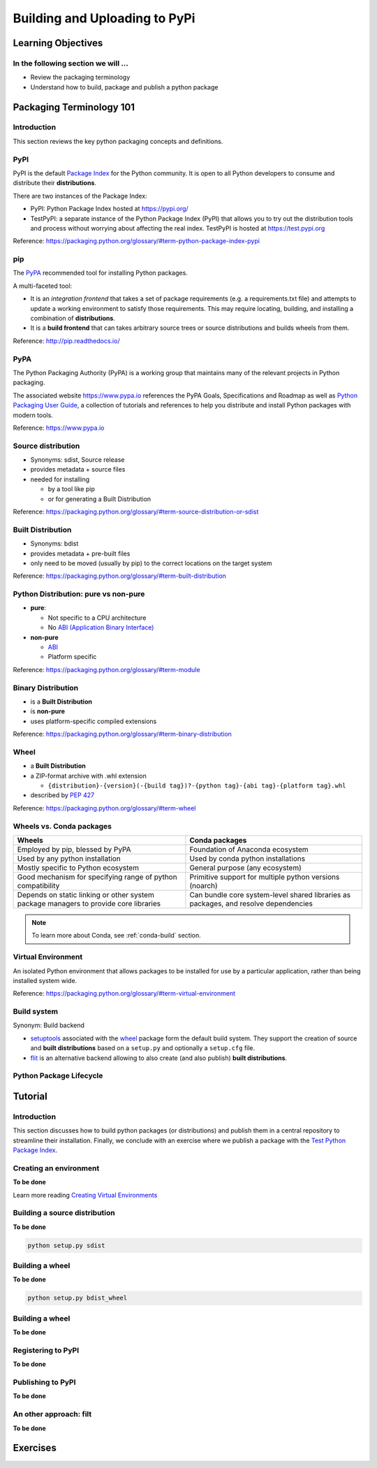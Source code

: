 .. _uploading:

******************************
Building and Uploading to PyPi
******************************

Learning Objectives
===================

In the following section we will ...
------------------------------------

* Review the packaging terminology
* Understand how to build, package and publish a python package


Packaging Terminology 101
=========================

Introduction
------------

This section reviews the key python packaging concepts and definitions.


PyPI
----

PyPI is the default `Package Index <https://packaging.python.org/glossary/#term-package-index>`_ for the Python community.
It is open to all Python developers to consume and distribute their **distributions**.

There are two instances of the Package Index:

* PyPI: Python Package Index hosted at https://pypi.org/

* TestPyPI: a separate instance of the Python Package Index (PyPI) that allows you to try out the
  distribution tools and process without worrying about affecting the real index.
  TestPyPI is hosted at https://test.pypi.org

Reference: https://packaging.python.org/glossary/#term-python-package-index-pypi


pip
---

The `PyPA <https://www.pypa.io/en/latest/>`_ recommended tool for installing Python packages.

A multi-faceted tool:

* It is an *integration frontend* that takes a set of package requirements (e.g. a requirements.txt file)
  and attempts to update a working environment to satisfy those requirements. This may require locating,
  building, and installing a combination of **distributions**.

* It is a **build frontend** that can takes arbitrary source trees or source distributions and builds wheels
  from them.

Reference: http://pip.readthedocs.io/


PyPA
----

The Python Packaging Authority (PyPA) is a working group that maintains many of the relevant
projects in Python packaging.

The associated website https://www.pypa.io references the PyPA Goals, Specifications and Roadmap
as well as `Python Packaging User Guide <https://packaging.python.org/>`_, a collection of tutorials
and references to help you distribute and install Python packages with modern tools.

Reference: https://www.pypa.io


Source distribution
-------------------

* Synonyms: sdist, Source release

* provides metadata + source files

* needed for installing

  * by a tool like pip
  * or for generating a Built Distribution

Reference: https://packaging.python.org/glossary/#term-source-distribution-or-sdist


Built Distribution
------------------

* Synonyms: bdist

* provides metadata + pre-built files

* only need to be moved (usually by pip) to the correct locations on the target system

Reference: https://packaging.python.org/glossary/#term-built-distribution


Python Distribution: pure vs non-pure
-------------------------------------

* **pure**:

  * Not specific to a CPU architecture
  * No `ABI (Application Binary Interface) <https://en.wikipedia.org/wiki/Application_binary_interface>`_


* **non-pure**

  * `ABI <https://en.wikipedia.org/wiki/Application_binary_interface>`_
  * Platform specific

Reference: https://packaging.python.org/glossary/#term-module


Binary Distribution
-------------------

* is a **Built Distribution**
* is **non-pure**
* uses platform-specific compiled extensions

Reference: https://packaging.python.org/glossary/#term-binary-distribution


Wheel
-----

* a **Built Distribution**

* a ZIP-format archive with .whl extension

  * ``{distribution}-{version}(-{build tag})?-{python tag}-{abi tag}-{platform tag}.whl``

* described  by `PEP 427 <https://www.python.org/dev/peps/pep-0427/>`_

Reference: https://packaging.python.org/glossary/#term-wheel


Wheels vs. Conda packages
-------------------------

+-------------------------------------+-------------------------------------+
|  Wheels                             |    Conda packages                   |
+=====================================+=====================================+
| Employed by pip, blessed by PyPA    |  Foundation of Anaconda ecosystem   |
+-------------------------------------+-------------------------------------+
| Used by any python installation     |  Used by conda python installations |
+-------------------------------------+-------------------------------------+
| Mostly specific to Python ecosystem |  General purpose (any ecosystem)    |
+-------------------------------------+-------------------------------------+
| Good mechanism for specifying range |  Primitive support for multiple     |
| of python compatibility             |  python versions (noarch)           |
+-------------------------------------+-------------------------------------+
| Depends on static linking or other  | Can bundle core system-level shared |
| system package managers to provide  | libraries as packages, and resolve  |
| core libraries                      | dependencies                        |
+-------------------------------------+-------------------------------------+


.. note:: To learn more about Conda, see :ref:`conda-build` section.


Virtual Environment
-------------------

An isolated Python environment that allows packages to be installed for use by a
particular application, rather than being installed system wide.

Reference: https://packaging.python.org/glossary/#term-virtual-environment


Build system
------------

Synonym: Build backend

* `setuptools <https://setuptools.readthedocs.io>`_ associated with the `wheel <https://wheel.readthedocs.io>`_ package
  form the default build system. They support the creation of source and **built distributions** based on a ``setup.py`` and
  optionally a ``setup.cfg`` file.

* `flit <https://flit.readthedocs.io/en/latest/>`_ is an alternative backend allowing to also create (and also publish)
  **built distributions**.


Python Package Lifecycle
------------------------

.. image:: images/python-package-life-cycle.png


Tutorial
========

Introduction
------------

This section discusses how to build python packages (or distributions) and publish
them in a central repository to streamline their installation. Finally, we conclude
with an exercise where we publish a package with the `Test Python Package Index <http://test.pypi.org/>`_.


Creating an environment
-----------------------

**To be done**

Learn more reading `Creating Virtual Environments <https://packaging.python.org/tutorials/installing-packages/#creating-and-using-virtual-environments>`_


Building a source distribution
------------------------------

**To be done**

.. code-block:: bash

    python setup.py sdist

Building a wheel
----------------

**To be done**

.. code-block:: bash

    python setup.py bdist_wheel


Building a wheel
----------------

**To be done**


Registering to PyPI
-------------------

**To be done**


Publishing to PyPI
------------------

**To be done**


An other approach: filt
-----------------------

**To be done**



Exercises
=========

